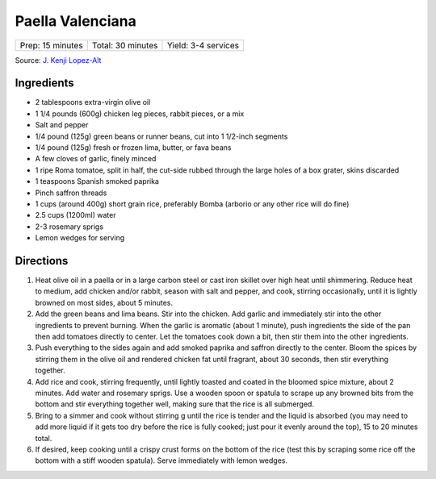 Paella Valenciana
=================

+------------------+-------------------+---------------------+
| Prep: 15 minutes | Total: 30 minutes | Yield: 3-4 services |
+------------------+-------------------+---------------------+

Source: `J. Kenji Lopez-Alt <https://www.youtube.com/watch?v=ASP74I0B7zo>`__

Ingredients
-----------

- 2 tablespoons extra-virgin olive oil
- 1 1/4 pounds (600g) chicken leg pieces, rabbit pieces, or a mix
- Salt and pepper
- 1/4 pound (125g) green beans or runner beans, cut into 1 1/2-inch segments
- 1/4 pound (125g) fresh or frozen lima, butter, or fava beans
- A few cloves of garlic, finely minced
- 1 ripe Roma tomatoe, split in half, the cut-side rubbed through the large holes of a box grater, skins discarded
- 1 teaspoons Spanish smoked paprika
- Pinch saffron threads
- 1 cups (around 400g) short grain rice, preferably Bomba (arborio or any other rice will do fine)
- 2.5 cups (1200ml) water
- 2-3 rosemary sprigs
- Lemon wedges for serving

Directions
----------

1. Heat olive oil in a paella or in a large carbon steel or cast iron skillet
   over high heat until shimmering. Reduce heat to medium, add chicken and/or
   rabbit, season with salt and pepper, and cook, stirring occasionally,
   until it is lightly browned on most sides, about 5 minutes.
2. Add the green beans and lima beans. Stir into the chicken. Add garlic and
   immediately stir into the other ingredients to prevent burning. When the
   garlic is aromatic (about 1 minute), push ingredients the side of the pan
   then add tomatoes directly to center. Let the tomatoes cook down a bit,
   then stir them into the other ingredients.
3. Push everything to the sides again and add smoked paprika and saffron
   directly to the center. Bloom the spices by stirring them in the olive oil
   and rendered chicken fat until fragrant, about 30 seconds, then stir
   everything together.
4. Add rice and cook, stirring frequently, until lightly toasted and coated
   in the bloomed spice mixture, about 2 minutes. Add water and rosemary
   sprigs. Use a wooden spoon or spatula to scrape up any browned bits from
   the bottom and stir everything together well, making sure that the rice is
   all submerged.
5. Bring to a simmer and cook without stirring g until the rice is tender
   and the liquid is absorbed (you may need to add more liquid if it gets too
   dry before the rice is fully cooked; just pour it evenly around the top),
   15 to 20 minutes total.
6. If desired, keep cooking until a crispy crust forms on the bottom of the
   rice (test this by scraping some rice off the bottom with a stiff wooden
   spatula). Serve immediately with lemon wedges.
